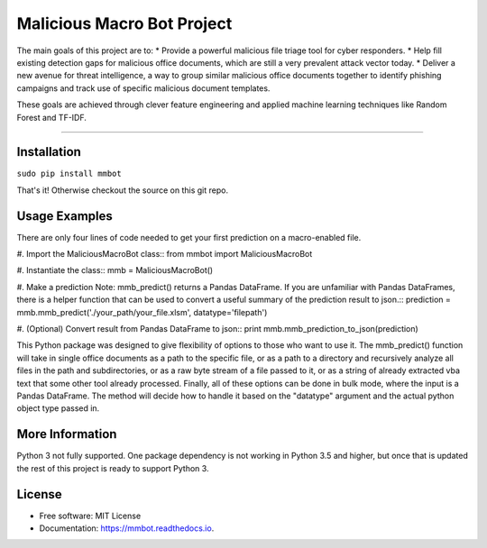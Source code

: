 Malicious Macro Bot Project
===========================

The main goals of this project are to:
* Provide a powerful malicious file triage tool for cyber responders.
* Help fill existing detection gaps for malicious office documents, which are still a very prevalent attack vector today.
* Deliver a new avenue for threat intelligence, a way to group similar malicious office documents together to identify phishing campaigns and track use of specific malicious document templates.

These goals are achieved through clever feature engineering and applied machine learning techniques like Random Forest and TF-IDF.

----

Installation
------------
``sudo pip install mmbot``

That's it!  Otherwise checkout the source on this git repo.


Usage Examples
--------------
There are only four lines of code needed to get your first prediction on a macro-enabled file.

#. Import the MaliciousMacroBot class::
from mmbot import MaliciousMacroBot

#. Instantiate the class::
mmb = MaliciousMacroBot()

#. Make a prediction
Note: mmb_predict() returns a Pandas DataFrame.  If you are unfamiliar with Pandas DataFrames, there is a helper function that can be used to convert a useful summary of the prediction result to json.::
prediction = mmb.mmb_predict('./your_path/your_file.xlsm', datatype='filepath')

#. (Optional) Convert result from Pandas DataFrame to json::
print mmb.mmb_prediction_to_json(prediction)

This Python package was designed to give flexibility of options to those who want to use it.  The mmb_predict() function will take in single office documents as a path to the specific file, or as a path to a directory and recursively analyze all files in the path and subdirectories, or as a raw byte stream of a file passed to it, or as a string of already extracted vba text that some other tool already processed.  Finally, all of these options can be done in bulk mode, where the input is a Pandas DataFrame.  The method will decide how to handle it based on the "datatype" argument and the actual python object type passed in.


More Information
----------------
Python 3 not fully supported.  One package dependency is not working in Python 3.5 and higher, but once that is updated the rest of this project is ready to support Python 3.


License
-------
* Free software: MIT License 
* Documentation: https://mmbot.readthedocs.io.

